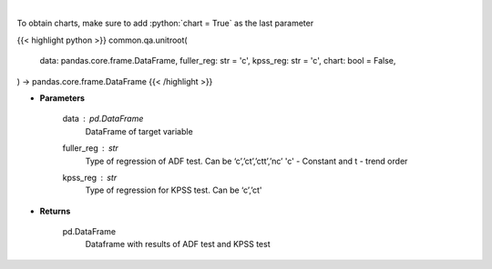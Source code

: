 .. role:: python(code)
    :language: python
    :class: highlight

|

.. raw:: html

    <h3>
    > Calculate test statistics for unit roots
    </h3>

To obtain charts, make sure to add :python:`chart = True` as the last parameter

{{< highlight python >}}
common.qa.unitroot(
    data: pandas.core.frame.DataFrame,
    fuller_reg: str = 'c',
    kpss_reg: str = 'c',
    chart: bool = False,
) -> pandas.core.frame.DataFrame
{{< /highlight >}}

* **Parameters**

    data : *pd.DataFrame*
        DataFrame of target variable
    fuller_reg : *str*
        Type of regression of ADF test. Can be ‘c’,’ct’,’ctt’,’nc’ 'c' - Constant and t - trend order
    kpss_reg : *str*
        Type of regression for KPSS test.  Can be ‘c’,’ct'

    
* **Returns**

    pd.DataFrame
        Dataframe with results of ADF test and KPSS test
   